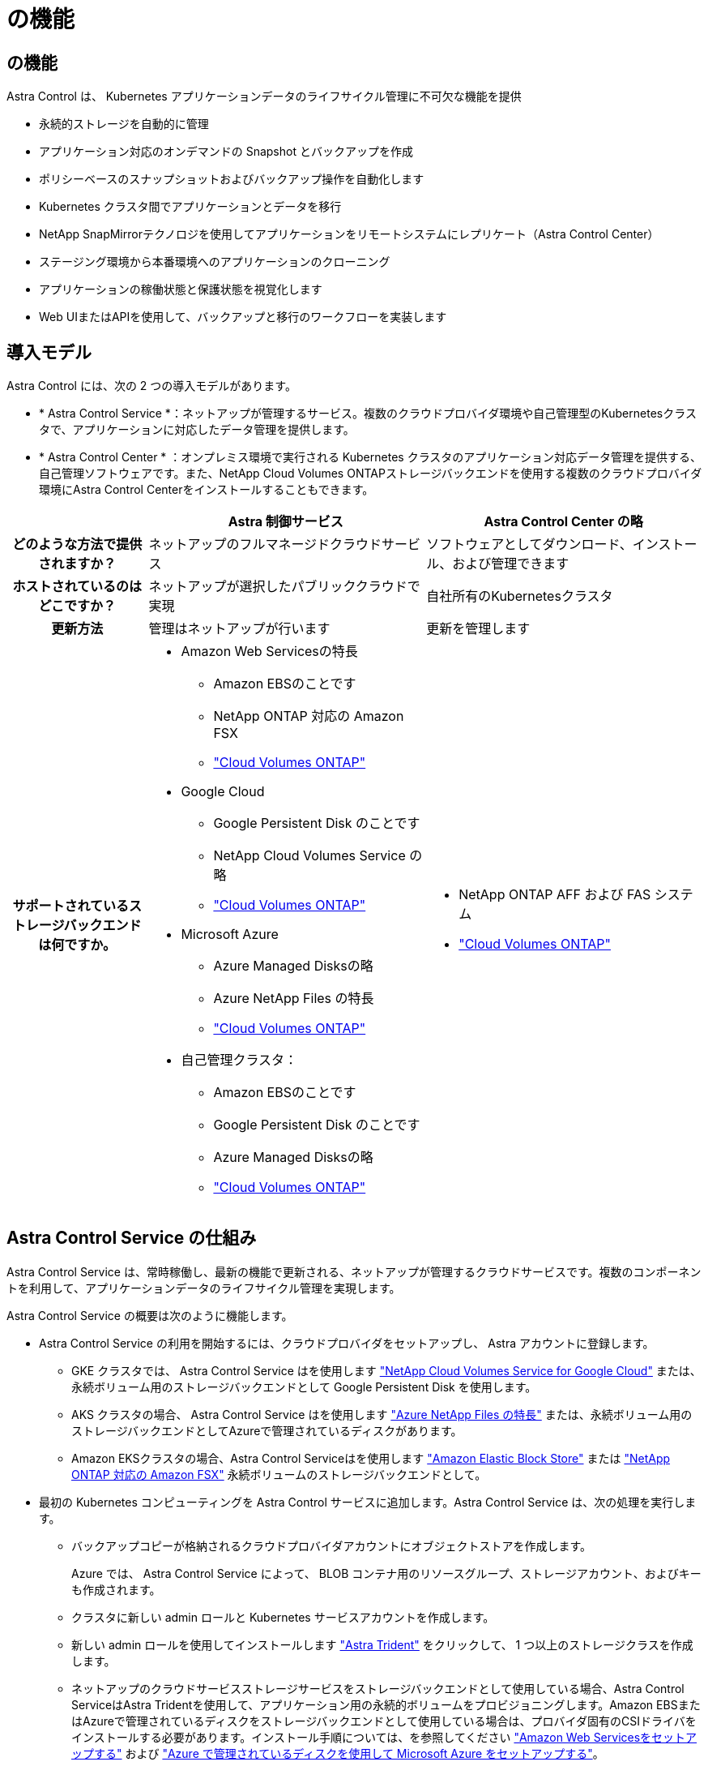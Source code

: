 = の機能
:allow-uri-read: 




== の機能

Astra Control は、 Kubernetes アプリケーションデータのライフサイクル管理に不可欠な機能を提供

* 永続的ストレージを自動的に管理
* アプリケーション対応のオンデマンドの Snapshot とバックアップを作成
* ポリシーベースのスナップショットおよびバックアップ操作を自動化します
* Kubernetes クラスタ間でアプリケーションとデータを移行
* NetApp SnapMirrorテクノロジを使用してアプリケーションをリモートシステムにレプリケート（Astra Control Center）
* ステージング環境から本番環境へのアプリケーションのクローニング
* アプリケーションの稼働状態と保護状態を視覚化します
* Web UIまたはAPIを使用して、バックアップと移行のワークフローを実装します




== 導入モデル

Astra Control には、次の 2 つの導入モデルがあります。

* * Astra Control Service *：ネットアップが管理するサービス。複数のクラウドプロバイダ環境や自己管理型のKubernetesクラスタで、アプリケーションに対応したデータ管理を提供します。
* * Astra Control Center * ：オンプレミス環境で実行される Kubernetes クラスタのアプリケーション対応データ管理を提供する、自己管理ソフトウェアです。また、NetApp Cloud Volumes ONTAPストレージバックエンドを使用する複数のクラウドプロバイダ環境にAstra Control Centerをインストールすることもできます。


[cols="1h,2d,2a"]
|===
|  | Astra 制御サービス | Astra Control Center の略 


| どのような方法で提供されますか？ | ネットアップのフルマネージドクラウドサービス  a| 
ソフトウェアとしてダウンロード、インストール、および管理できます



| ホストされているのはどこですか？ | ネットアップが選択したパブリッククラウドで実現  a| 
自社所有のKubernetesクラスタ



| 更新方法 | 管理はネットアップが行います  a| 
更新を管理します



| サポートされているストレージバックエンドは何ですか。  a| 
* Amazon Web Servicesの特長
+
** Amazon EBSのことです
** NetApp ONTAP 対応の Amazon FSX
** https://docs.netapp.com/us-en/cloud-manager-cloud-volumes-ontap/task-getting-started-gcp.html["Cloud Volumes ONTAP"^]


* Google Cloud
+
** Google Persistent Disk のことです
** NetApp Cloud Volumes Service の略
** https://docs.netapp.com/us-en/cloud-manager-cloud-volumes-ontap/task-getting-started-gcp.html["Cloud Volumes ONTAP"^]


* Microsoft Azure
+
** Azure Managed Disksの略
** Azure NetApp Files の特長
** https://docs.netapp.com/us-en/cloud-manager-cloud-volumes-ontap/task-getting-started-azure.html["Cloud Volumes ONTAP"^]


* 自己管理クラスタ：
+
** Amazon EBSのことです
** Google Persistent Disk のことです
** Azure Managed Disksの略
** https://docs.netapp.com/us-en/cloud-manager-cloud-volumes-ontap/["Cloud Volumes ONTAP"^]



 a| 
* NetApp ONTAP AFF および FAS システム
* https://docs.netapp.com/us-en/cloud-manager-cloud-volumes-ontap/["Cloud Volumes ONTAP"^]


|===


== Astra Control Service の仕組み

Astra Control Service は、常時稼働し、最新の機能で更新される、ネットアップが管理するクラウドサービスです。複数のコンポーネントを利用して、アプリケーションデータのライフサイクル管理を実現します。

Astra Control Service の概要は次のように機能します。

* Astra Control Service の利用を開始するには、クラウドプロバイダをセットアップし、 Astra アカウントに登録します。
+
** GKE クラスタでは、 Astra Control Service はを使用します https://cloud.netapp.com/cloud-volumes-service-for-gcp["NetApp Cloud Volumes Service for Google Cloud"^] または、永続ボリューム用のストレージバックエンドとして Google Persistent Disk を使用します。
** AKS クラスタの場合、 Astra Control Service はを使用します https://cloud.netapp.com/azure-netapp-files["Azure NetApp Files の特長"^] または、永続ボリューム用のストレージバックエンドとしてAzureで管理されているディスクがあります。
** Amazon EKSクラスタの場合、Astra Control Serviceはを使用します https://docs.aws.amazon.com/ebs/["Amazon Elastic Block Store"^] または https://docs.aws.amazon.com/fsx/latest/ONTAPGuide/what-is-fsx-ontap.html["NetApp ONTAP 対応の Amazon FSX"^] 永続ボリュームのストレージバックエンドとして。


* 最初の Kubernetes コンピューティングを Astra Control サービスに追加します。Astra Control Service は、次の処理を実行します。
+
** バックアップコピーが格納されるクラウドプロバイダアカウントにオブジェクトストアを作成します。
+
Azure では、 Astra Control Service によって、 BLOB コンテナ用のリソースグループ、ストレージアカウント、およびキーも作成されます。

** クラスタに新しい admin ロールと Kubernetes サービスアカウントを作成します。
** 新しい admin ロールを使用してインストールします https://docs.netapp.com/us-en/trident/index.html["Astra Trident"^] をクリックして、 1 つ以上のストレージクラスを作成します。
** ネットアップのクラウドサービスストレージサービスをストレージバックエンドとして使用している場合、Astra Control ServiceはAstra Tridentを使用して、アプリケーション用の永続的ボリュームをプロビジョニングします。Amazon EBSまたはAzureで管理されているディスクをストレージバックエンドとして使用している場合は、プロバイダ固有のCSIドライバをインストールする必要があります。インストール手順については、を参照してください https://docs.netapp.com/us-en/astra-control-service/get-started/set-up-amazon-web-services.html["Amazon Web Servicesをセットアップする"^] および https://docs.netapp.com/us-en/astra-control-service/get-started/set-up-microsoft-azure-with-amd.html["Azure で管理されているディスクを使用して Microsoft Azure をセットアップする"^]。


* この時点で、アプリケーションをクラスタに追加できます。永続ボリュームは、新しいデフォルトのストレージクラスでプロビジョニングされます。
* 次に、 Astra Control Service を使用してこれらのアプリケーションを管理し、スナップショット、バックアップ、クローンの作成を開始します。


Astra Controlの無料プランを使用すると、最大10個のネームスペースをアカウントで管理できます。10以上を管理する場合は、無料プランからプレミアムプランにアップグレードして請求を設定する必要があります。



== Astra Control Center の仕組み

Astra Control Center は、お客様のプライベートクラウドでローカルに実行されます。

Astra Control Centerは、ONTAP 9.5以上のストレージバックエンドを備えたAstra TridentベースのストレージクラスでKubernetesクラスタをサポートします。

クラウド接続環境では、 Cloud Insights を使用して高度なモニタリングとテレメトリを提供します。Cloud Insights 接続がない場合、 Astra Control Center では、限定的な（ 7 日間の指標）監視と計測データを使用できます。また、オープン指標エンドポイントを介して Kubernetes の標準の監視ツール（ Prometheus や Grafana など）にエクスポートすることもできます。

Astra Control Center は、 AutoSupport と Active IQ のエコシステムに完全に統合されており、ユーザとネットアップサポートにトラブルシューティングと使用に関する情報を提供します。

90日間の組み込み評価用ライセンスを使用して、Astra Control Centerを試用できます。Astra Control Centerの評価中は、Eメールとコミュニティのオプションでサポートを受けることができます。また、製品内サポートダッシュボードから技術情報アーティクルやドキュメントにアクセスすることもできます。

Astra Control Center をインストールして使用するには、一定の要件を満たす必要があります https://docs.netapp.com/us-en/astra-control-center/get-started/requirements.html["要件"^]。

Astra Control Center の概要は次のように機能します。

* Astra Control Center は、ローカル環境にインストールします。方法の詳細については、こちらをご覧ください https://docs.netapp.com/us-en/astra-control-center/get-started/install_acc.html["Astra Control Center をインストールします"^]。
* 次のようなセットアップタスクを実行したとします。
+
** ライセンスをセットアップする
** 最初のクラスタを追加します。
** クラスタを追加したときに検出されたストレージバックエンドを追加します。
** アプリケーションバックアップを格納するオブジェクトストアバケットを追加します。




方法の詳細については、こちらをご覧ください https://docs.netapp.com/us-en/astra-control-center/get-started/setup_overview.html["Astra Control Center をセットアップします"^]。

クラスタにアプリケーションを追加できます。また、管理対象のクラスタにすでにアプリケーションがある場合は、Astra Control Centerを使用してそれらを管理できます。次に、Astra Control Centerを使用して、スナップショット、バックアップ、クローン、およびレプリケーション関係を作成します。



== を参照してください。

* https://docs.netapp.com/us-en/astra/index.html["Astra Control Service のマニュアル"^]
* https://docs.netapp.com/us-en/astra-control-center/index.html["Astra Control Center のドキュメント"^]
* https://docs.netapp.com/us-en/trident/index.html["Astra Trident のドキュメント"^]
* https://docs.netapp.com/us-en/astra-automation["Astra Control API を使用"^]
* https://docs.netapp.com/us-en/cloudinsights/["Cloud Insights のドキュメント"^]
* https://docs.netapp.com/us-en/ontap/index.html["ONTAP のドキュメント"^]

